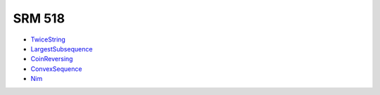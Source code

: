 SRM 518
=======

- TwiceString_
- LargestSubsequence_
- CoinReversing_
- ConvexSequence_
- Nim_

.. _TwiceString: http://community.topcoder.com/stat?c=problem_statement&pm=11480&rd=14543
.. _LargestSubsequence: http://community.topcoder.com/stat?c=problem_statement&pm=11471&rd=14543
.. _CoinReversing: http://community.topcoder.com/stat?c=problem_statement&pm=11473&rd=14543
.. _ConvexSequence: http://community.topcoder.com/stat?c=problem_statement&pm=11474&rd=14543
.. _Nim: http://community.topcoder.com/stat?c=problem_statement&pm=11469&rd=14543

